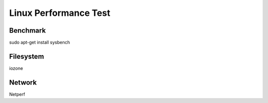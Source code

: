 Linux Performance Test
======================

Benchmark
---------

sudo apt-get install sysbench


Filesystem
----------

iozone

Network
-------

Netperf
